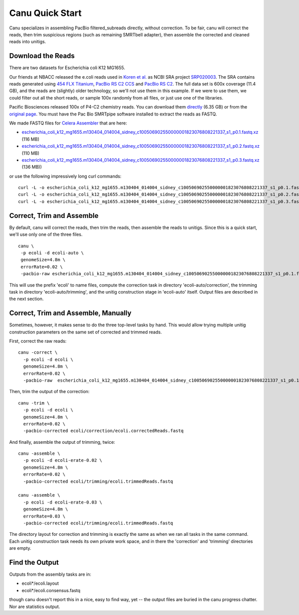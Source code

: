 
.. _quickstart:

Canu Quick Start
================

Canu specializes in assembling PacBio filtered_subreads directly, without correction.  To be fair,
canu will correct the reads, then trim suspicious regions (such as remaining SMRTbell adapter), then
assemble the corrected and cleaned reads into unitigs.

Download the Reads
-------------------

There are two datasets for Escherichia coli K12 MG1655.

Our friends at NBACC released the e.coli reads used in
`Koren et al. <http://genomebiology.com/2013/14/9/R101>`_ as NCBI SRA project
`SRP020003 <[http://www.ncbi.nlm.nih.gov/sra/?term=SRP020003>`_.  The SRA contains reads generated using
`454 FLX Titanium <http://www.ncbi.nlm.nih.gov/sra/SRX255226>`_,
`PacBio RS C2 CCS <http://www.ncbi.nlm.nih.gov/sra/SRX255779>`_ and
`PacBio RS C2 <http://www.ncbi.nlm.nih.gov/sra/SRX255228>`_.
The full data set is 600x coverage (11.4 GB), and the reads are (slightly) older technology, so
we'll not use them in this example. If we were to use them, we could filter out all the short reads,
or sample 100x randomly from all files, or just use one of the libraries.

Pacific Biosciences released 100x of P4-C2 chemistry reads.  You can download them
`directly <http://files.pacb.com/datasets/secondary-analysis/ecoli-k12-P4C2-20KSS/ecoliK12.tar.gz>`_
(6.35 GB) or from the
`original page <https://github.com/PacificBiosciences/DevNet/wiki/E.-coli-20kb-Size-Selected-Library-with-P4-C2>`_.
You must have the Pac Bio SMRTpipe software installed to extract the reads as FASTQ.

We made FASTQ files for
`Celera Assembler <http://wgs-assembler.sourceforge.net/wiki/index.php/Escherichia_coli_K12_MG1655,_using_uncorrected_PacBio_reads,_with_CA8.2>`_
that are here:

- `escherichia_coli_k12_mg1655.m130404_014004_sidney_c100506902550000001823076808221337_s1_p0.1.fastq.xz <http://sourceforge.net/projects/wgs-assembler/files/wgs-assembler/wgs-8.0/datasets/escherichia_coli_k12_mg1655.m130404_014004_sidney_c100506902550000001823076808221337_s1_p0.1.fastq.xz/download>`_ (116 MB)
- `escherichia_coli_k12_mg1655.m130404_014004_sidney_c100506902550000001823076808221337_s1_p0.2.fastq.xz <http://sourceforge.net/projects/wgs-assembler/files/wgs-assembler/wgs-8.0/datasets/escherichia_coli_k12_mg1655.m130404_014004_sidney_c100506902550000001823076808221337_s1_p0.2.fastq.xz/download>`_ (110 MB)
- `escherichia_coli_k12_mg1655.m130404_014004_sidney_c100506902550000001823076808221337_s1_p0.3.fastq.xz <http://sourceforge.net/projects/wgs-assembler/files/wgs-assembler/wgs-8.0/datasets/escherichia_coli_k12_mg1655.m130404_014004_sidney_c100506902550000001823076808221337_s1_p0.3.fastq.xz/download>`_ (136 MB))

or use the following impressively long curl commands:

::

 curl -L -o escherichia_coli_k12_mg1655.m130404_014004_sidney_c100506902550000001823076808221337_s1_p0.1.fastq.xz http://sourceforge.net/projects/wgs-assembler/files/wgs-assembler/wgs-8.0/datasets/escherichia_coli_k12_mg1655.m130404_014004_sidney_c100506902550000001823076808221337_s1_p0.1.fastq.xz/download
 curl -L -o escherichia_coli_k12_mg1655.m130404_014004_sidney_c100506902550000001823076808221337_s1_p0.2.fastq.xz http://sourceforge.net/projects/wgs-assembler/files/wgs-assembler/wgs-8.0/datasets/escherichia_coli_k12_mg1655.m130404_014004_sidney_c100506902550000001823076808221337_s1_p0.2.fastq.xz/download
 curl -L -o escherichia_coli_k12_mg1655.m130404_014004_sidney_c100506902550000001823076808221337_s1_p0.3.fastq.xz http://sourceforge.net/projects/wgs-assembler/files/wgs-assembler/wgs-8.0/datasets/escherichia_coli_k12_mg1655.m130404_014004_sidney_c100506902550000001823076808221337_s1_p0.3.fastq.xz/download

Correct, Trim and Assemble
--------------------------

By default, canu will correct the reads, then trim the reads, then assemble the reads to unitigs.  Since this is a quick start, we'll use only one of the three files.

::

 canu \
  -p ecoli -d ecoli-auto \
  genomeSize=4.8m \
  errorRate=0.02 \
  -pacbio-raw escherichia_coli_k12_mg1655.m130404_014004_sidney_c100506902550000001823076808221337_s1_p0.1.fastq.xz

This will use the prefix 'ecoli' to name files, compute the correction task in directory 'ecoli-auto/correction', the trimming task in directory 'ecoli-auto/trimming', and the unitig construction stage in 'ecoli-auto' itself.
Output files are described in the next section.

Correct, Trim and Assemble, Manually
------------------------------------

Sometimes, however, it makes sense to do the three top-level tasks by hand.  This would allow trying
multiple unitig construction parameters on the same set of corrected and trimmed reads.

First, correct the raw reads::

 canu -correct \
   -p ecoli -d ecoli \
   genomeSize=4.8m \
   errorRate=0.02 \
   -pacbio-raw  escherichia_coli_k12_mg1655.m130404_014004_sidney_c100506902550000001823076808221337_s1_p0.1.fastq.xz

Then, trim the output of the correction::

 canu -trim \
   -p ecoli -d ecoli \
   genomeSize=4.8m \
   errorRate=0.02 \
   -pacbio-corrected ecoli/correction/ecoli.correctedReads.fastq

And finally, assemble the output of trimming, twice::

 canu -assemble \
   -p ecoli -d ecoli-erate-0.02 \
   genomeSize=4.8m \
   errorRate=0.02 \
   -pacbio-corrected ecoli/trimming/ecoli.trimmedReads.fastq

 canu -assemble \
   -p ecoli -d ecoli-erate-0.03 \
   genomeSize=4.8m \
   errorRate=0.03 \
   -pacbio-corrected ecoli/trimming/ecoli.trimmedReads.fastq

The directory layout for correction and trimming is exactly the same as when we ran all tasks in the same command.
Each unitig construction task needs its own private work space, and in there the 'correction' and 'trimming' directories are empty.

Find the Output
---------------

Outputs from the assembly tasks are in:

- ecoli*/ecoli.layout
- ecoli*/ecoli.consensus.fastq

though canu doesn't report this in a nice, easy to find way, yet -- the output files are buried in the canu progress chatter.  Nor are statistics output.


